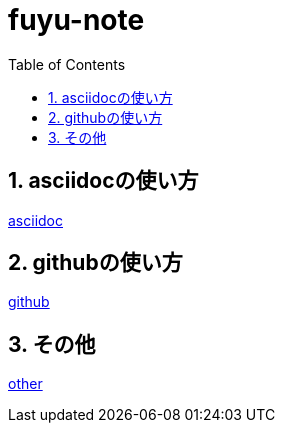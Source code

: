 :toc: left
:toctitle: 目次
:sectnums:
:sectanchors:
:sectinks:
:chapter-label:


= fuyu-note

== asciidocの使い方
link:asciidoc[asciidoc]

== githubの使い方
link:github[github]

== その他
link:other[other]
